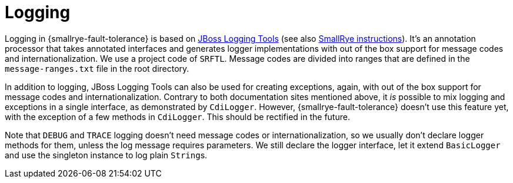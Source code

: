 = Logging

Logging in {smallrye-fault-tolerance} is based on https://jboss-logging.github.io/jboss-logging-tools/[JBoss Logging Tools] (see also https://github.com/smallrye/smallrye/wiki/I18N-Messages-and-Logging[SmallRye instructions]).
It's an annotation processor that takes annotated interfaces and generates logger implementations with out of the box support for message codes and internationalization.
We use a project code of `SRFTL`.
Message codes are divided into ranges that are defined in the `message-ranges.txt` file in the root directory.

In addition to logging, JBoss Logging Tools can also be used for creating exceptions, again, with out of the box support for message codes and internationalization.
Contrary to both documentation sites mentioned above, it _is_ possible to mix logging and exceptions in a single interface, as demonstrated by `CdiLogger`.
However, {smallrye-fault-tolerance} doesn't use this feature yet, with the exception of a few methods in `CdiLogger`.
This should be rectified in the future.

Note that `DEBUG` and `TRACE` logging doesn't need message codes or internationalization, so we usually don't declare logger methods for them, unless the log message requires parameters.
We still declare the logger interface, let it extend `BasicLogger` and use the singleton instance to log plain ``String``s.
